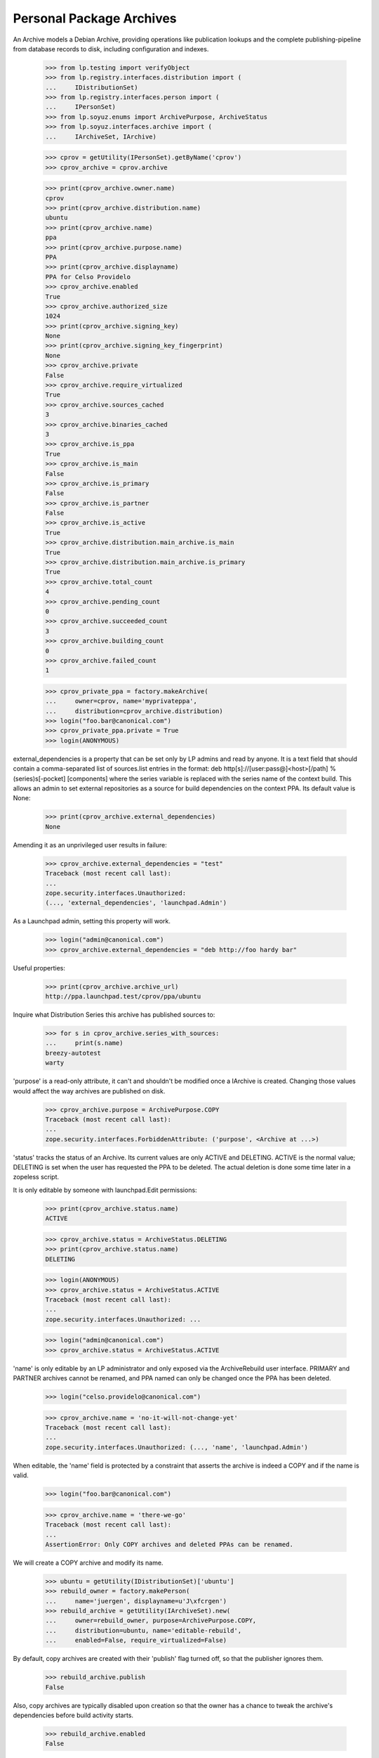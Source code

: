 Personal Package Archives
=========================

An Archive models a Debian Archive, providing operations like
publication lookups and the complete publishing-pipeline from database
records to disk, including configuration and indexes.

    >>> from lp.testing import verifyObject
    >>> from lp.registry.interfaces.distribution import (
    ...     IDistributionSet)
    >>> from lp.registry.interfaces.person import (
    ...     IPersonSet)
    >>> from lp.soyuz.enums import ArchivePurpose, ArchiveStatus
    >>> from lp.soyuz.interfaces.archive import (
    ...     IArchiveSet, IArchive)

    >>> cprov = getUtility(IPersonSet).getByName('cprov')
    >>> cprov_archive = cprov.archive

    >>> print(cprov_archive.owner.name)
    cprov
    >>> print(cprov_archive.distribution.name)
    ubuntu
    >>> print(cprov_archive.name)
    ppa
    >>> print(cprov_archive.purpose.name)
    PPA
    >>> print(cprov_archive.displayname)
    PPA for Celso Providelo
    >>> cprov_archive.enabled
    True
    >>> cprov_archive.authorized_size
    1024
    >>> print(cprov_archive.signing_key)
    None
    >>> print(cprov_archive.signing_key_fingerprint)
    None
    >>> cprov_archive.private
    False
    >>> cprov_archive.require_virtualized
    True
    >>> cprov_archive.sources_cached
    3
    >>> cprov_archive.binaries_cached
    3
    >>> cprov_archive.is_ppa
    True
    >>> cprov_archive.is_main
    False
    >>> cprov_archive.is_primary
    False
    >>> cprov_archive.is_partner
    False
    >>> cprov_archive.is_active
    True
    >>> cprov_archive.distribution.main_archive.is_main
    True
    >>> cprov_archive.distribution.main_archive.is_primary
    True
    >>> cprov_archive.total_count
    4
    >>> cprov_archive.pending_count
    0
    >>> cprov_archive.succeeded_count
    3
    >>> cprov_archive.building_count
    0
    >>> cprov_archive.failed_count
    1

    >>> cprov_private_ppa = factory.makeArchive(
    ...     owner=cprov, name='myprivateppa',
    ...     distribution=cprov_archive.distribution)
    >>> login("foo.bar@canonical.com")
    >>> cprov_private_ppa.private = True
    >>> login(ANONYMOUS)

external_dependencies is a property that can be set only by LP admins and
read by anyone.  It is a text field that should contain a comma-separated
list of sources.list entries in the format:
deb http[s]://[user:pass@]<host>[/path] %(series)s[-pocket] [components]
where the series variable is replaced with the series name of the context
build.  This allows an admin to set external repositories as a source for
build dependencies on the context PPA.  Its default value is None:

    >>> print(cprov_archive.external_dependencies)
    None

Amending it as an unprivileged user results in failure:

    >>> cprov_archive.external_dependencies = "test"
    Traceback (most recent call last):
    ...
    zope.security.interfaces.Unauthorized:
    (..., 'external_dependencies', 'launchpad.Admin')

As a Launchpad admin, setting this property will work.

    >>> login("admin@canonical.com")
    >>> cprov_archive.external_dependencies = "deb http://foo hardy bar"

Useful properties:

    >>> print(cprov_archive.archive_url)
    http://ppa.launchpad.test/cprov/ppa/ubuntu

Inquire what Distribution Series this archive has published sources to:

    >>> for s in cprov_archive.series_with_sources:
    ...     print(s.name)
    breezy-autotest
    warty

'purpose' is a read-only attribute, it can't and shouldn't be modified
once a IArchive is created. Changing those values would affect the way
archives are published on disk.

    >>> cprov_archive.purpose = ArchivePurpose.COPY
    Traceback (most recent call last):
    ...
    zope.security.interfaces.ForbiddenAttribute: ('purpose', <Archive at ...>)

'status' tracks the status of an Archive.  Its current values are only
ACTIVE and DELETING.  ACTIVE is the normal value; DELETING is set when
the user has requested the PPA to be deleted.  The actual deletion is done
some time later in a zopeless script.

It is only editable by someone with launchpad.Edit permissions:

    >>> print(cprov_archive.status.name)
    ACTIVE

    >>> cprov_archive.status = ArchiveStatus.DELETING
    >>> print(cprov_archive.status.name)
    DELETING

    >>> login(ANONYMOUS)
    >>> cprov_archive.status = ArchiveStatus.ACTIVE
    Traceback (most recent call last):
    ...
    zope.security.interfaces.Unauthorized: ...

    >>> login("admin@canonical.com")
    >>> cprov_archive.status = ArchiveStatus.ACTIVE


'name' is only editable by an LP administrator and only exposed via the
ArchiveRebuild user interface. PRIMARY and PARTNER archives cannot be
renamed, and PPA named can only be changed once the PPA has been
deleted.

    >>> login("celso.providelo@canonical.com")

    >>> cprov_archive.name = 'no-it-will-not-change-yet'
    Traceback (most recent call last):
    ...
    zope.security.interfaces.Unauthorized: (..., 'name', 'launchpad.Admin')

When editable, the 'name' field is protected by a constraint that
asserts the archive is indeed a COPY and if the name is valid.

    >>> login("foo.bar@canonical.com")

    >>> cprov_archive.name = 'there-we-go'
    Traceback (most recent call last):
    ...
    AssertionError: Only COPY archives and deleted PPAs can be renamed.

We will create a COPY archive and modify its name.

    >>> ubuntu = getUtility(IDistributionSet)['ubuntu']
    >>> rebuild_owner = factory.makePerson(
    ...     name='juergen', displayname=u'J\xfcrgen')
    >>> rebuild_archive = getUtility(IArchiveSet).new(
    ...     owner=rebuild_owner, purpose=ArchivePurpose.COPY,
    ...     distribution=ubuntu, name='editable-rebuild',
    ...     enabled=False, require_virtualized=False)

By default, copy archives are created with their 'publish' flag
turned off, so that the publisher ignores them.

    >>> rebuild_archive.publish
    False

Also, copy archives are typically disabled upon creation so that the owner
has a chance to tweak the archive's dependencies before build activity
starts.

    >>> rebuild_archive.enabled
    False

And, builds for copy archives are to be carried out on non-virtual builders.

    >>> rebuild_archive.require_virtualized
    False

Only 'valid' (traversable) names can be set.

    >>> rebuild_archive.name = 'ThereWeGo'
    Traceback (most recent call last):
    ...
    AssertionError: Invalid name given to unproxied object.

Valid names work as expected.

    >>> rebuild_archive.name = 'there-we-go'
    >>> print(rebuild_archive.name)
    there-we-go

Please note that copy archive displayname doesn't follow the name change.

    >>> print(backslashreplace(rebuild_archive.displayname))
    Copy archive editable-rebuild for J\xfcrgen

The "is_copy" property allows us to ask an archive whether it's a copy
archive.

    >>> rebuild_archive.is_copy
    True

    >>> cprov_archive.is_copy
    False

Uploads to copy archives are not allowed.

    >>> print(rebuild_archive.checkArchivePermission(cprov))
    False


Published Source and Binary Lookup
----------------------------------

IArchive implements a published source & binary lookup methods,
returning I{Source, Binary}PackagePublishingHistory objects.

    >>> cprov_archive.getPublishedSources().count()
    3

    >>> cprov_archive.getPublishedOnDiskBinaries().count()
    3

    >>> cprov_archive.getAllPublishedBinaries().count()
    4

This lookup also supports various filters - see the api docs for more info.

Binary publication lookups
--------------------------

'getPublishedOnDiskBinaries' returns only unique publications, i.e., it
excludes architecture-independent duplications which is necessary for
having correct publication counters and archive size.

    >>> from lp.soyuz.enums import PackagePublishingStatus
    >>> from lp.soyuz.interfaces.publishing import (
    ...     active_publishing_status,
    ...     inactive_publishing_status,
    ...     )

    >>> warty = cprov_archive.distribution['warty']
    >>> hoary = cprov_archive.distribution['hoary']
    >>> breezy_autotest = cprov_archive.distribution['breezy-autotest']
    >>> from lp.registry.interfaces.pocket import PackagePublishingPocket

    >>> def check_bin_pubs(pubs):
    ...     """Print binary publication details."""
    ...     for pub in pubs:
    ...         title = pub.binarypackagerelease.title
    ...         arch_spec = pub.binarypackagerelease.architecturespecific
    ...         pub_arch = pub.distroarchseries.architecturetag
    ...         print("%s (%s) -> %s" % (title, arch_spec, pub_arch))

The PPA for cprov contains only 4 binary publications, however 'pmount' is
'architecture independent', which means that the same binary (DB) is
published for all available architectures, i386 & hppa:

    >>> all_cprov_bin_pubs = cprov_archive.getAllPublishedBinaries()

    >>> check_bin_pubs(all_cprov_bin_pubs)
    mozilla-firefox-1.0 (True) -> hppa
    mozilla-firefox-1.0 (True) -> i386
    pmount-0.1-1 (False) -> hppa
    pmount-0.1-1 (False) -> i386

'getPublishedOnDiskBinaries' automatically filters multiple publications of
'pmount' considering only the publication to the 'nominatedarchindep'
(defined for each distroseries).

    >>> unique_cprov_bin_pubs = cprov_archive.getPublishedOnDiskBinaries()

    >>> check_bin_pubs(unique_cprov_bin_pubs)
    mozilla-firefox-1.0 (True) -> i386
    pmount-0.1-1 (False) -> i386
    mozilla-firefox-1.0 (True) -> hppa

'name' filter supporting partial string matching and 'not-found':

    >>> cprov_archive.getPublishedOnDiskBinaries(name=u'pmou').count()
    1
    >>> cprov_archive.getAllPublishedBinaries(name=u'pmou').count()
    2
    >>> cprov_archive.getPublishedOnDiskBinaries(name=u'foo').count()
    0
    >>> cprov_archive.getAllPublishedBinaries(name=u'foo').count()
    0

Combining 'name' filter and 'exact_match' flag:

    >>> cprov_archive.getAllPublishedBinaries(
    ...     name=u'pmou', exact_match=True).count()
    0
    >>> cprov_archive.getAllPublishedBinaries(
    ...     name=u'pmount', exact_match=True).count()
    2
    >>> cprov_archive.getPublishedOnDiskBinaries(
    ...     name=u'pmou', exact_match=True).count()
    0
    >>> cprov_archive.getPublishedOnDiskBinaries(
    ...     name=u'pmount', exact_match=True).count()
    1

It's possible to associate 'name' and 'version' filters:

    >>> cprov_archive.getPublishedOnDiskBinaries(
    ...     name=u'moz', version='1.0').count()
    2

    >>> cprov_archive.getAllPublishedBinaries(
    ...     name=u'moz', version='1.0').count()
    2

    >>> cprov_archive.getPublishedOnDiskBinaries(
    ...     name=u'moz', version='666').count()
    0

    >>> cprov_archive.getAllPublishedBinaries(
    ...     name=u'moz', version='666').count()
    0

Both methods do not support passing the 'version' filter if the 'name'
filter is not passed too.

    >>> moz_version_lookup = cprov_archive.getAllPublishedBinaries(
    ...     version='1.0')
    Traceback (most recent call last):
    ...
    lp.soyuz.interfaces.archive.VersionRequiresName: The 'version' parameter
    can be used only together with the 'name' parameter.

    >>> moz_version_lookup = cprov_archive.getPublishedOnDiskBinaries(
    ...     version='1.0')
    Traceback (most recent call last):
    ...
    lp.soyuz.interfaces.archive.VersionRequiresName: The 'version' parameter
    can be used only together with the 'name' parameter.

Both methods support 'status' filter:

    >>> cprov_archive.getPublishedOnDiskBinaries(
    ...     status=PackagePublishingStatus.PUBLISHED).count()
    3

    >>> cprov_archive.getAllPublishedBinaries(
    ...     status=PackagePublishingStatus.PUBLISHED).count()
    4

    >>> cprov_archive.getPublishedOnDiskBinaries(
    ...     status=active_publishing_status).count()
    3

    >>> cprov_archive.getAllPublishedBinaries(
    ...     status=active_publishing_status).count()
    4

    >>> cprov_archive.getPublishedOnDiskBinaries(
    ...     status=inactive_publishing_status).count()
    0

    >>> cprov_archive.getAllPublishedBinaries(
    ...     status=inactive_publishing_status).count()
    0

Using 'distroarchseries' filter:

    >>> warty_i386 = warty['i386']
    >>> warty_hppa = warty['hppa']

    >>> cprov_archive.getAllPublishedBinaries(
    ...     distroarchseries=warty_i386).count()
    2
    >>> cprov_archive.getAllPublishedBinaries(
    ...     distroarchseries=warty_hppa).count()
    2

    >>> cprov_archive.getPublishedOnDiskBinaries(
    ...     distroarchseries=warty_i386).count()
    2
    >>> cprov_archive.getPublishedOnDiskBinaries(
    ...     distroarchseries=warty_hppa).count()
    1

    >>> cprov_archive.getAllPublishedBinaries(
    ...     distroarchseries=[warty_i386, warty_hppa]).count()
    4
    >>> cprov_archive.getPublishedOnDiskBinaries(
    ...     distroarchseries=[warty_i386, warty_hppa]).count()
    3

Using 'pocket' filter:

    >>> cprov_archive.getAllPublishedBinaries(
    ...     distroarchseries=warty_i386,
    ...     pocket=PackagePublishingPocket.RELEASE).count()
    2
    >>> cprov_archive.getPublishedOnDiskBinaries(
    ...     distroarchseries=warty_i386,
    ...     pocket=PackagePublishingPocket.RELEASE).count()
    2

    >>> cprov_archive.getAllPublishedBinaries(
    ...     distroarchseries=warty_i386,
    ...     pocket=PackagePublishingPocket.UPDATES).count()
    0
    >>> cprov_archive.getPublishedOnDiskBinaries(
    ...     distroarchseries=warty_i386,
    ...     pocket=PackagePublishingPocket.UPDATES).count()
    0

Associating 'name' and 'status' filters:

    >>> status_lookup = cprov_archive.getPublishedOnDiskBinaries(
    ...     name=u'pmount', status=active_publishing_status)
    >>> status_lookup.count()
    1

    >>> status_lookup = cprov_archive.getAllPublishedBinaries(
    ...     name=u'pmount', status=active_publishing_status)
    >>> status_lookup.count()
    2

    >>> status_lookup = cprov_archive.getPublishedOnDiskBinaries(
    ...     name=u'foo', status=active_publishing_status)
    >>> status_lookup.count()
    0

    >>> status_lookup = cprov_archive.getAllPublishedBinaries(
    ...     name=u'foo', status=active_publishing_status)
    >>> status_lookup.count()
    0

Associating 'name', 'version' and 'status' filters:

    >>> status_lookup = cprov_archive.getPublishedOnDiskBinaries(
    ...     name=u'pmount', version='0.1-1', status=active_publishing_status)
    >>> status_lookup.count()
    1

    >>> status_lookup = cprov_archive.getAllPublishedBinaries(
    ...     name=u'pmount', version='0.1-1', status=active_publishing_status)
    >>> status_lookup.count()
    2

    >>> status_lookup = cprov_archive.getPublishedOnDiskBinaries(
    ...     name=u'pmount', version='666', status=active_publishing_status)
    >>> status_lookup.count()
    0

    >>> status_lookup = cprov_archive.getAllPublishedBinaries(
    ...     name=u'pmount', version='666', status=active_publishing_status)
    >>> status_lookup.count()
    0

Associating 'name', 'version', 'status' and 'distroarchseries' filters
and 'exact_match' flag:

    >>> status_lookup = cprov_archive.getAllPublishedBinaries(
    ...     name=u'pmount', version='0.1-1', distroarchseries=warty_i386,
    ...     status=active_publishing_status, exact_match=True)
    >>> status_lookup.count()
    1

    >>> status_lookup = cprov_archive.getAllPublishedBinaries(
    ...     name=u'pmount', version='0.1-1',
    ...     distroarchseries=[warty_i386, warty_hppa],
    ...     status=active_publishing_status, exact_match=True)
    >>> status_lookup.count()
    2

Package Counters
----------------

IArchive provides properties to calculate the number and the size of
the packages (sources and binaries) currently published in the
archive. They are based in the publication lookup methods.

    >>> cprov_archive.number_of_sources
    3
    >>> cprov_archive.number_of_binaries
    3
    >>> cprov_archive.sources_size
    9923399
    >>> cprov_archive.binaries_size
    3

Additionally we have another property to sum up the sources and the
binaries size and a pre-defined increment related to the files created
in the archive (+1kbytes for each publication)

    >>> pool_size = (
    ...     cprov_archive.sources_size + cprov_archive.binaries_size)

    >>> number_of_publications = (
    ...     cprov_archive.number_of_sources +
    ...     cprov_archive.number_of_binaries)
    >>> indexes_size = number_of_publications * 1024

    >>> estimated_size = cprov_archive.estimated_size
    >>> estimated_size
    9929546

    >>> estimated_size == pool_size + indexes_size
    True

The 'estimated_size' property automatically excludes duplicated published
files as it happens in the archive filesystem (pool/):

    >>> def print_published_files(archive):
    ...     for pub_source in archive.getPublishedSources():
    ...         for src_file in pub_source.sourcepackagerelease.files:
    ...             print('%s: %s (%s, %d bytes)' % (
    ...                 src_file.sourcepackagerelease.title,
    ...                 src_file.libraryfile.filename,
    ...                 src_file.filetype.name,
    ...                 src_file.libraryfile.content.filesize))

First, let's print the currently published files in cprov's PPA:

    >>> print_published_files(cprov_archive)
    cdrkit - 1.0: foobar-1.0.dsc (DSC, 716 bytes)
    iceweasel - 1.0: firefox_0.9.2.orig.tar.gz (ORIG_TARBALL, 9922560 bytes)
    iceweasel - 1.0: iceweasel-1.0.dsc (DSC, 123 bytes)

Now we will emulate a duplicated reference to the same 'orig.tar.gz',
upstream tarball, as if it was part of two different SourcePackageRelease.

    >>> from lp.services.librarian.interfaces import (
    ...     ILibraryFileAliasSet,
    ...     )
    >>> huge_firefox_orig_file = getUtility(ILibraryFileAliasSet)[3]
    >>> cprov_cdrkit_src = cprov_archive.getPublishedSources(
    ...     name=u'cdrkit').first()
    >>> unused_src_file = cprov_cdrkit_src.sourcepackagerelease.addFile(
    ...     huge_firefox_orig_file)

As we see below, now we have two references to
'firefox_0.9.2.orig.tar.gz' file.

    >>> print_published_files(cprov_archive)
    cdrkit - 1.0: firefox_0.9.2.orig.tar.gz (ORIG_TARBALL, 9922560 bytes)
    cdrkit - 1.0: foobar-1.0.dsc (DSC, 716 bytes)
    iceweasel - 1.0: firefox_0.9.2.orig.tar.gz (ORIG_TARBALL, 9922560 bytes)
    iceweasel - 1.0: iceweasel-1.0.dsc (DSC, 123 bytes)

Similarly to what happen in the archive disk 'pool', where already
published files satisfy the new reference, the file size is not
computed again in the archive total size.

    >>> estimated_size == cprov_archive.estimated_size
    True

As mentioned before the package counters do not include non-PUBLISHED
packages, to verify this we will mark some package as SUPERSEDED and
see if the counter decreases.

Superseding a source package and verifying that the source counter
decreases.

    >>> cprov_archive.number_of_sources
    3
    >>> cdrkit = cprov_archive.getPublishedSources(name=u'cdrkit').first()
    >>> cdrkit.supersede()
    >>> from zope.security.proxy import removeSecurityProxy
    >>> from lp.services.database.constants import UTC_NOW
    >>> removeSecurityProxy(cdrkit).scheduleddeletiondate = UTC_NOW

    >>> cprov_archive.number_of_sources
    2

Superseding a binary package and verifying that the binary counter
decreases.

    >>> cprov_archive.number_of_binaries
    3
    >>> cprov_archive.getAllPublishedBinaries(
    ...     name=u'mozilla-firefox')[0].supersede()

    >>> cprov_archive.number_of_binaries
    2


Sources available for deletions
-------------------------------

'getSourcesForDeletion' is the base for '+delete-packages' page on PPA
context it allows us to lookup for `ISourcePackagePublishingHistory`
records which were not deleted yet.

Basically, it returns any PENDING or PUBLISHED source publication or
the ones in any state containing one or more binary publication in
PUBLISHED status, respecting the given name and status filters.

    >>> cprov_archive.getSourcesForDeletion().count()
    2

This method can optionally receive a source package name filter (SQL
LIKE) to restrict its result.

    >>> cprov_archive.getSourcesForDeletion(name=u'ice').count()
    1

If only the source publication is DELETED, leaving its binary behind,
it continues to be considered 'available for deletion'.

    >>> removal_candidate = cprov_archive.getPublishedSources(
    ...     name=u'ice').first()
    >>> removal_candidate.getPublishedBinaries().count()
    1

    >>> login("celso.providelo@canonical.com")
    >>> removal_candidate.requestDeletion(cprov, 'go away !')

    >>> cprov_archive.getSourcesForDeletion(name=u'ice').count()
    1

The status filter can be used to only return sources that can be
deleted matching a given status.

    >>> cprov_archive.getSourcesForDeletion(
    ...      name=u'ice', status=PackagePublishingStatus.DELETED).count()
    1

    >>> cprov_archive.getSourcesForDeletion(
    ...      name=u'ice', status=PackagePublishingStatus.PUBLISHED).count()
    0

The status filter can also be a sequence of status.

    >>> irrelevant_status = (
    ...     PackagePublishingStatus.SUPERSEDED,
    ...     PackagePublishingStatus.DELETED)

    >>> cprov_archive.getSourcesForDeletion(
    ...      name=u'ice', status=irrelevant_status).count()
    1

The series filter can be used to return only sources from a certain
series:

    >>> cprov_archive.getSourcesForDeletion(distroseries=warty).count()
    2
    >>> cprov_archive.getSourcesForDeletion(distroseries=hoary).count()
    0

The source publication is only excluded from 'deletion list' when it's
scheduled deletion date is set.

    >>> removeSecurityProxy(removal_candidate).scheduleddeletiondate = UTC_NOW
    >>> cprov_archive.getSourcesForDeletion(name=u'ice').count()
    0

Flush the database caches to invalidate old caches from the
corresponding publishing Postgres views.

    >>> transaction.commit()


Build Lookup
------------

It also implements a build lookup method, which supports, 'name',
'status' and 'pocket'.

This method can return build records for sources matching the given
'name' as in SQL LIKE:

    >>> cd_lookup = cprov_archive.getBuildRecords(name=u'cd')
    >>> cd_lookup.count()
    1
    >>> print(cd_lookup[0].source_package_release.name)
    cdrkit

    >>> ice_lookup = cprov_archive.getBuildRecords(name=u'ice')
    >>> ice_lookup.count()
    1
    >>> print(ice_lookup[0].source_package_release.name)
    iceweasel

    >>> cprov_archive.getBuildRecords(name=u'foo').count()
    0

Or return build records in a specific status:

    >>> from lp.buildmaster.enums import BuildStatus
    >>> cprov_archive.getBuildRecords(
    ...     build_state=BuildStatus.FULLYBUILT).count()
    3

    >>> cprov_archive.getBuildRecords(
    ...     build_state=BuildStatus.FAILEDTOBUILD).count()
    1

    >>> cprov_archive.getBuildRecords(
    ...     build_state=BuildStatus.NEEDSBUILD).count()
    0

And finally build records target to a given pocket:

    >>> cprov_archive.getBuildRecords(
    ...     pocket=PackagePublishingPocket.RELEASE).count()
    4

    >>> cprov_archive.getBuildRecords(
    ...     pocket=PackagePublishingPocket.UPDATES).count()
    0

All the attributes can be combined in order to refine the result:

    >>> cprov_archive.getBuildRecords(
    ...     name=u'ice',
    ...     build_state=BuildStatus.FULLYBUILT,
    ...     pocket=PackagePublishingPocket.RELEASE).count()
    1


Archive dependencies
--------------------

An Archive can depend on one or more other archives, such
relationships affects mainly its builds, which will be querying build
dependencies also in dependent archives, and its client system which
will have to enable apt to look for package dependencies in the
dependent archive as well.

Currently only one level of dependency is supported, i.e., PPA X
depends on PPA Y, if PPA W wants to use packages of PPA X it will have
to depend also on PPA Y, otherwise it won't be able to install all the
required dependencies when building.

    >>> def print_dependencies(archive):
    ...     dependencies = archive.dependencies
    ...     if dependencies.is_empty():
    ...         print("No dependencies recorded.")
    ...         return
    ...     for dep in dependencies:
    ...         print(dep.dependency.displayname)

Celso's PPA has no dependencies stored in the sampledata.

    >>> print_dependencies(cprov.archive)
    No dependencies recorded.

We will make Celso's PPA to depend on Mark's PPA, specifically on its
RELEASE pocket and 'main' component.

    >>> mark = getUtility(IPersonSet).getByName('mark')

    >>> from lp.soyuz.interfaces.component import IComponentSet
    >>> main_component = getUtility(IComponentSet)['main']

    >>> release_pocket = PackagePublishingPocket.RELEASE

    >>> archive_dependency = cprov.archive.addArchiveDependency(
    ...     mark.archive, release_pocket, main_component)

The `IArchiveDependency` object simply maps the desired relationship.

    >>> print(archive_dependency.archive.displayname)
    PPA for Celso Providelo

    >>> print(archive_dependency.dependency.displayname)
    PPA for Mark Shuttleworth

The `IArchiveDependency` object itself implement a 'title'
property. For PPA dependencies the title defaults to the PPA displayname.

    >>> print(archive_dependency.title)
    PPA for Mark Shuttleworth

The archive dependency is immediately recorded on Celso's PPA.

    >>> print_dependencies(cprov.archive)
    PPA for Mark Shuttleworth

'getArchiveDependency' returns the corresponding `IArchiveDependency`
for a given 'dependency', otherwise it returns None.

    >>> print(cprov.archive.getArchiveDependency(
    ...     mark.archive).dependency.displayname)
    PPA for Mark Shuttleworth

    >>> no_priv = getUtility(IPersonSet).getByName('no-priv')
    >>> print(cprov.archive.getArchiveDependency(no_priv.archive))
    None

As mentioned above, the archive dependency engine doesn't follow
cross dependencies. When a PPA depends only on Celso's PPA it might
result in issues while building package if a required package
dependency is published in Mark's PPA.

    >>> print_dependencies(no_priv.archive)
    No dependencies recorded.

    >>> ignored = login_person(no_priv)
    >>> archive_dependency = no_priv.archive.addArchiveDependency(
    ...     cprov.archive, release_pocket, main_component)

    >>> print_dependencies(no_priv.archive)
    PPA for Celso Providelo

`IArchive.addArchiveDependency` raises an error if the given
'dependency' violates the system overall constraints.

'dependency' is already recorded (duplicated).

    >>> no_priv.archive.addArchiveDependency(
    ...     cprov.archive, release_pocket, main_component)
    Traceback (most recent call last):
    ...
    lp.soyuz.interfaces.archive.ArchiveDependencyError: This dependency is
    already registered.

'dependency' and target archive are the same.

    >>> no_priv.archive.addArchiveDependency(
    ...     no_priv.archive, release_pocket, main_component)
    Traceback (most recent call last):
    ...
    lp.soyuz.interfaces.archive.ArchiveDependencyError: An archive should not
    depend on itself.

A 'dependency' can be added for any type of archive, PPA, PRIMARY, PARTNER or
COPY.

    >>> ubuntu = no_priv.archive.distribution
    >>> primary_dependency = no_priv.archive.addArchiveDependency(
    ...     ubuntu.main_archive, PackagePublishingPocket.UPDATES,
    ...     getUtility(IComponentSet)['universe'])

Other dependencies than PPAs have an extended 'title', which includes
the target 'pocket' and a human-readable reference to the components
involved.

    >>> print(primary_dependency.title)
    Primary Archive for Ubuntu Linux - UPDATES (main, universe)

They also expose the name of the component directly, for use in the API.

    >>> print(primary_dependency.component_name)
    universe

See further implications of archive dependencies in
doc/archive-dependencies.rst.

Only one dependency per archive can be added.

    >>> no_priv.archive.addArchiveDependency(
    ...     ubuntu.main_archive, PackagePublishingPocket.RELEASE,
    ...     getUtility(IComponentSet)['main'])
    Traceback (most recent call last):
    ...
    lp.soyuz.interfaces.archive.ArchiveDependencyError: This dependency is
    already registered.

Thus archive dependency removal can be performed simply by passing the
dependency target.

    >>> no_priv.archive.removeArchiveDependency(ubuntu.main_archive)

Non-PPA dependencies can have empty 'component', which has a slightly
more concise title.

    >>> primary_component_dep = no_priv.archive.addArchiveDependency(
    ...     ubuntu.main_archive, PackagePublishingPocket.SECURITY)

    >>> print(primary_component_dep.title)
    Primary Archive for Ubuntu Linux - SECURITY

In this case the component name is None.

    >>> print(primary_component_dep.component_name)
    None

However only PRIMARY archive dependencies support pockets other than
RELEASE or other components than 'main'.

    >>> no_priv.archive.addArchiveDependency(
    ...     mark.archive, PackagePublishingPocket.UPDATES,
    ...     main_component)
    Traceback (most recent call last):
    ...
    lp.soyuz.interfaces.archive.ArchiveDependencyError: Non-primary archives
    only support the RELEASE pocket.

    >>> no_priv.archive.addArchiveDependency(
    ...     mark.archive, release_pocket,
    ...     getUtility(IComponentSet)['universe'])
    Traceback (most recent call last):
    ...
    lp.soyuz.interfaces.archive.ArchiveDependencyError: Non-primary archives
    only support the 'main' component.

'removeArchiveDependency' allow us to purge a recorded
`ArchiveDependency` corresponding to the given 'dependency', 'pocket'
and 'component'.

    >>> print_dependencies(no_priv.archive)
    PPA for Celso Providelo
    Primary Archive for Ubuntu Linux

    >>> no_priv.archive.removeArchiveDependency(cprov.archive)
    >>> no_priv.archive.removeArchiveDependency(ubuntu.main_archive)

    >>> print_dependencies(no_priv.archive)
    No dependencies recorded.

Attempts to remove a non-existent dependency results in a AssertionError.

    >>> no_priv.archive.removeArchiveDependency( mark.archive)
    Traceback (most recent call last):
    ...
    AssertionError: This dependency does not exist.

Creating a package copy request from an IArchive
------------------------------------------------

The IArchive interface includes a convenience method for creating a
package copy request:

    >>> from lp.testing.factory import (
    ...     remove_security_proxy_and_shout_at_engineer)
    >>> requestor = factory.makePerson(name='me-copy')
    >>> copy_target = factory.makeCopyArchiveLocation(
    ...     distribution=ubuntu, name='my-copy-archive', owner=requestor)
    >>> naked_copy_target = remove_security_proxy_and_shout_at_engineer(
    ...     copy_target)
    >>> pcr = ubuntu.main_archive.requestPackageCopy(
    ...     naked_copy_target, requestor)
    >>> print(pcr)
    Package copy request
    source = primary/hoary/-/RELEASE
    target = my-copy-archive/hoary/-/RELEASE
    copy binaries: False
    requester: me-copy
    status: NEW
    ...

The requestPackageCopy method can also take an optional suite name:

    >>> package_copy_request = ubuntu.main_archive.requestPackageCopy(
    ...     naked_copy_target, requestor, suite="hoary-updates");
    >>> print(package_copy_request)
    Package copy request
    source = primary/hoary/-/UPDATES
    target = my-copy-archive/hoary/-/RELEASE
    copy binaries: False
    requester: me-copy
    status: NEW
    ...

IArchiveSet Utility
-------------------

This utility provides useful methods to deal with IArchive in other
parts of the system.

    >>> archive_set = getUtility(IArchiveSet)

A new Archive can be created by passing a name and an owner

    >>> name16 = getUtility(IPersonSet).getByName('name16')
    >>> sandbox_archive = archive_set.new(
    ...    purpose=ArchivePurpose.PPA, owner=name16)

    >>> verifyObject(IArchive, sandbox_archive)
    True

    >>> sandbox_archive.owner == name16
    True

PPAs are created with the name attribute set to 'ppa' by default.

    >>> print(sandbox_archive.name)
    ppa

We can take the opportunity to check if the default 'authorized_size'
corresponds to what we state in our policy, 2048 MiB:

    >>> name16.archive.authorized_size
    2048

An archive is also associated with a distribution.  This can be found on
the distribution property.  The default distribution is "ubuntu":

    >>> print(sandbox_archive.distribution.name)
    ubuntu

An Archive can be retrieved via IPerson.archive property:

    >>> name16.archive == sandbox_archive
    True

IArchiveSet.getByDistroPurpose retrieves an IArchive given a distribution
and an ArchivePurpose:

    >>> ubuntutest = getUtility(IDistributionSet)['ubuntutest']
    >>> partner_archive = getUtility(IArchiveSet).getByDistroPurpose(
    ...     ubuntutest, ArchivePurpose.PARTNER)
    >>> print(partner_archive.name)
    partner
    >>> print(partner_archive.is_partner)
    True
    >>> print(partner_archive.is_primary)
    False
    >>> print(partner_archive.is_main)
    True

It explicitly fails when purpose is PPA, since such lookup should be
restricted by archive owner.

    >>> getUtility(IArchiveSet).getByDistroPurpose(
    ...     ubuntu, ArchivePurpose.PPA)
    Traceback (most recent call last):
    ...
    AssertionError: This method should not be used to lookup PPAs. Use
    'getPPAByDistributionAndOwnerName' instead.

As mentioned in the error message, getPPAByDistributionAndOwnerName()
should be used instead. See below.

Similarly, IArchiveSet.getByDistroAndName() retrieves an IArchive given a
distribution and the archive name.  Returned archives are always distribution
archives; that is PPAs are not considered.

XXX Julian 2008-09-24 We need to add a getByOwnerAndName() to fetch PPAs
at some point, but it's not needed right now.

    >>> partner_archive = getUtility(IArchiveSet).getByDistroAndName(
    ...     ubuntutest, 'partner')
    >>> print(partner_archive.displayname)
    Partner Archive for Ubuntu Test

Passing an invalid name will cause an empty result set.

    >>> bogus = getUtility(IArchiveSet).getByDistroAndName(
    ...     ubuntutest, 'bogus')
    >>> print(bogus)
    None

IArchive.archive_url will return a URL for the archive that the builder can
use to retrieve files from it.  Internal paths and urls supplied via the
PunlisherConfig require us to log in as an admin:

    >>> login('admin@canonical.com')
    >>> print(partner_archive.archive_url)
    http://archive.launchpad.test/ubuntutest-partner

    >>> print(sandbox_archive.archive_url)
    http://ppa.launchpad.test/name16/ppa/ubuntu

    >>> print(getUtility(IArchiveSet).getByDistroPurpose(
    ...     ubuntutest, ArchivePurpose.PRIMARY).archive_url)
    http://archive.launchpad.test/ubuntutest

COPY archives use a URL format of <distro-name>-<archive-name>:

    >>> print(naked_copy_target.archive.is_copy)
    True
    >>> print(naked_copy_target.archive.archive_url)
    http://rebuild-test.internal/ubuntu-my-copy-archive/ubuntu

If the archive is private, the url may be different as private PPAs
are published to a secure location.

    >>> login("celso.providelo@canonical.com")
    >>> print(cprov_archive.archive_url)
    http://ppa.launchpad.test/cprov/ppa/ubuntu

    >>> print(cprov_private_ppa.archive_url)
    http://private-ppa.launchpad.test/cprov/myprivateppa/ubuntu

IArchive.allowUpdatesToReleasePocket returns whether the archive is allowed
to publish to the RELEASE pocket no matter what state the distroseries is in.

    >>> partner_archive.allowUpdatesToReleasePocket()
    True

    >>> cprov_archive.allowUpdatesToReleasePocket()
    True

    >>> getUtility(IArchiveSet).getByDistroPurpose(
    ...     ubuntutest, ArchivePurpose.PRIMARY).allowUpdatesToReleasePocket()
    False

getPPAByDistributionAndOwnerName method allow PPA lookups based on a
distribution, person name and the PPA name. This method is used in
`PackageLocation` to provide a homogeneous way to refer to a Location
(archive, distribution, distroseries, pocket).

    >>> cprov_archive == archive_set.getPPAByDistributionAndOwnerName(
    ...     ubuntu, 'cprov', 'ppa')
    True

    >>> mark = getUtility(IPersonSet).getByName('mark')
    >>> mark.archive == archive_set.getPPAByDistributionAndOwnerName(
    ...     ubuntu, 'mark', 'ppa')
    True

Iteration over the own utility is performed against all archives,
including PPA, PRIMARY, PARTNER and COPY:

    >>> from lp.testing import celebrity_logged_in
    >>> with celebrity_logged_in('admin'):
    ...     archive_purposes = [
    ...         archive.purpose.name for archive in archive_set]
    >>> len(archive_purposes)
    17

    >>> print(sorted(set(archive_purposes)))
    ['COPY', 'PARTNER', 'PPA', 'PRIMARY']

'getPPAsForUser' returns all the PPAs a given user participates in. It
uses `TeamParticipation` relationships to calculate all the PPAs the
user is allowed to upload or copy packages to.

Celso only participates in his own PPAs.

    >>> for ppa in archive_set.getPPAsForUser(cprov):
    ...     print(ppa.displayname)
    PPA for Celso Providelo
    PPA named myprivateppa for Celso Providelo

However 'cprov' is also a member of 'launchpad-buildd-admins' team,
which doesn't have a PPA yet.

    >>> lp_buildd_team = getUtility(IPersonSet).getByName(
    ...     'launchpad-buildd-admins')

    >>> cprov.inTeam(lp_buildd_team)
    True

    >>> lp_buildd_team.archive is None
    True

When the 'launchpad-buildd-admins' PPA gets created, 'getPPAsForUser'
immediately recognises 'cprov' rights on it.

    >>> buildd_archive = archive_set.new(
    ...     owner=lp_buildd_team, purpose=ArchivePurpose.PPA,
    ...     distribution=ubuntu, description='Yo !')

    >>> for ppa in archive_set.getPPAsForUser(cprov):
    ...     print(ppa.displayname)
    PPA for Celso Providelo
    PPA for Launchpad Buildd Admins
    PPA named myprivateppa for Celso Providelo

The same happens for specific upload rights granted on 3rd-party
PPAs. When 'No Privileges' gets upload rights to Celso's PPA,
it gets listed by `getPPAsForUser`.

    >>> for ppa in archive_set.getPPAsForUser(no_priv):
    ...     print(ppa.displayname)
    PPA for No Privileges Person

    >>> cprov_archive.newComponentUploader(no_priv, "main")
    <lp.soyuz.model.archivepermission.ArchivePermission ...>

    >>> for ppa in archive_set.getPPAsForUser(no_priv):
    ...     print(ppa.displayname)
    PPA for Celso Providelo
    PPA for No Privileges Person

This also works via indirect team memberships.  Let's make a dummy team
and user and give the team access to cprov's PPA:

    >>> uploader_team = factory.makeTeam(owner=cprov, name='uploader-team')
    >>> indirect_uploader = factory.makePerson(name='indirect-uploader')
    >>> cprov_archive.newComponentUploader(uploader_team, "main")
    <lp.soyuz.model.archivepermission.ArchivePermission ...>

'indirect_uploader' currently can't upload to cprov's PPA:

    >>> for ppa in archive_set.getPPAsForUser(indirect_uploader):
    ...     print(ppa.displayname)

But if we make them part of the uploader_team they'll gain access:

    >>> ignored = uploader_team.addMember(
    ...     indirect_uploader, indirect_uploader)
    >>> for ppa in archive_set.getPPAsForUser(indirect_uploader):
    ...     print(ppa.displayname)
    PPA for Celso Providelo

When there is no active PPA for the team a user participates the
method returns an empty SelectResults.

    >>> jblack = getUtility(IPersonSet).getByName('jblack')

    >>> jblack_ppas = archive_set.getPPAsForUser(jblack)

    >>> jblack_ppas.count()
    0

'getPPADistributionsForUser' returns the distinct distributions for all the
PPAs that a given user participates in.

    >>> for distribution in archive_set.getPPADistributionsForUser(cprov):
    ...     print(distribution.display_name)
    Ubuntu
    >>> for distribution in archive_set.getPPADistributionsForUser(no_priv):
    ...     print(distribution.display_name)
    Ubuntu
    >>> for distribution in archive_set.getPPADistributionsForUser(
    ...         indirect_uploader):
    ...     print(distribution.display_name)
    Ubuntu
    >>> for distribution in archive_set.getPPADistributionsForUser(jblack):
    ...     print(distribution.display_name)

The method getPrivatePPAs() will return a result set of all PPAs that are
private.

    >>> p3as = archive_set.getPrivatePPAs()
    >>> for p3a in p3as:
    ...     print(p3a.displayname)
    PPA named myprivateppa for Celso Providelo

'getLatestPPASourcePublicationsForDistribution' returns up to 5
lastest source publications available for a given distribution ordered
by descending 'datecreated'.

    >>> latest_uploads = (
    ...     archive_set.getLatestPPASourcePublicationsForDistribution(ubuntu))
    >>> latest_uploads.count()
    4

It doesn't filter by status, so pending (copied), deleted and
superseded publications continue to be presented.

    >>> def print_latest_uploads():
    ...     latest_uploads = (
    ...         archive_set.getLatestPPASourcePublicationsForDistribution(
    ...         ubuntu))
    ...     for pub in latest_uploads:
    ...         print(
    ...             pub.displayname, pub.status.name, pub.archive.owner.name)

    >>> print_latest_uploads()
    cdrkit 1.0 in breezy-autotest SUPERSEDED cprov
    iceweasel 1.0 in breezy-autotest PUBLISHED mark
    pmount 0.1-1 in warty PUBLISHED cprov
    iceweasel 1.0 in warty DELETED cprov

When we copy a source from Celso's PPA to Mark's PPA, it will be
presented as a new record in the results.

    >>> cprov_iceweasel = latest_uploads[1]
    >>> copy = cprov_iceweasel.copyTo(
    ...      ubuntu['hoary'], PackagePublishingPocket.RELEASE, mark.archive)

    >>> print_latest_uploads()
    iceweasel 1.0 in hoary PENDING mark
    cdrkit 1.0 in breezy-autotest SUPERSEDED cprov
    iceweasel 1.0 in breezy-autotest PUBLISHED mark
    pmount 0.1-1 in warty PUBLISHED cprov
    iceweasel 1.0 in warty DELETED cprov

When we do another copy the result will be limited, so the previous
last publication (Celso's deleted iceweasel) will be excluded.

    >>> cprov_cdrkit = latest_uploads[1]
    >>> copy = cprov_cdrkit.copyTo(
    ...      ubuntu['hoary'], PackagePublishingPocket.RELEASE, mark.archive)

    >>> print_latest_uploads()
    cdrkit 1.0 in hoary PENDING mark
    iceweasel 1.0 in hoary PENDING mark
    cdrkit 1.0 in breezy-autotest SUPERSEDED cprov
    iceweasel 1.0 in breezy-autotest PUBLISHED mark
    pmount 0.1-1 in warty PUBLISHED cprov

Private source publications are excluded from this list, the fact that
they exist should never leak. If we copy the package to Celso's private
PPA the list is not updated.  The same happens for uploaded sources, since
they are essentially another source publication in this context.

    >>> from lp.testing import person_logged_in
    >>> with person_logged_in(cprov):
    ...     copy = cprov_cdrkit.copyTo(
    ...         ubuntu['hoary'], PackagePublishingPocket.RELEASE,
    ...         cprov_private_ppa)

    >>> print_latest_uploads()
    cdrkit 1.0 in hoary PENDING mark
    iceweasel 1.0 in hoary PENDING mark
    cdrkit 1.0 in breezy-autotest SUPERSEDED cprov
    iceweasel 1.0 in breezy-autotest PUBLISHED mark
    pmount 0.1-1 in warty PUBLISHED cprov

Publications in disabled archives are also excluded, since normal users
can't see them.

    >>> login("admin@canonical.com")
    >>> cprov_cdrkit.archive.disable()
    >>> print_latest_uploads()
    cdrkit 1.0 in hoary PENDING mark
    iceweasel 1.0 in hoary PENDING mark
    iceweasel 1.0 in breezy-autotest PUBLISHED mark
    >>> cprov_cdrkit.archive.enable()

'getMostActivePPAsForDistribution' returns a list of dictionaries
containing up to 5 PPAs with the highest number of publications in the
last 7 days. Each dictionary contains the following keys:

 * 'archive': The `IArchive` object;
 * 'uploads': the number of sources uploaded in the last 7 days.

The list is ordered by descending number of uploads and then database
record ID.

    >>> most_active_ppas = (
    ...     archive_set.getMostActivePPAsForDistribution(ubuntu))
    >>> len(most_active_ppas)
    1

As expected only Mark's PPA had activity, all the sampledata records
are old.

    >>> def print_most_active_ppas():
    ...     most_active_ppas = (
    ...         archive_set.getMostActivePPAsForDistribution(ubuntu))
    ...     for most_active in most_active_ppas:
    ...         print(most_active[
    ...             'archive'].displayname, most_active['uploads'])

    >>> print_most_active_ppas()
    PPA for Mark Shuttleworth 2

We will create a new PPA and some activity.

    >>> name12 = getUtility(IPersonSet).getByName('name12')
    >>> name12_archive = archive_set.new(
    ...     owner=name12, distribution=None, purpose=ArchivePurpose.PPA)

    >>> a_pub = cprov_archive.getPublishedSources().first()
    >>> def create_activity(where, how_many):
    ...     for i in range(how_many):
    ...         a_pub.copyTo(
    ...             ubuntu['hoary'], PackagePublishingPocket.RELEASE, where)

    >>> create_activity(cprov_private_ppa, 20)
    >>> create_activity(sandbox_archive, 10)
    >>> create_activity(name12.archive, 4)
    >>> create_activity(no_priv.archive, 4)
    >>> create_activity(lp_buildd_team.archive, 8)
    >>> import transaction
    >>> transaction.commit()

Celso's private PPA is not listed despite having the highest number of
uploads.

    >>> print_most_active_ppas()
    PPA for Foo Bar 10
    PPA for Launchpad Buildd Admins 8
    PPA for No Privileges Person 4
    PPA for Sample Person 4
    PPA for Mark Shuttleworth 2

If we give lots of activity to Celso's public PPA the previous
last item (Mark's PPA) will now be excluded as the results are
limited to 5 items.

    >>> create_activity(cprov_archive, 20)
    >>> transaction.commit()
    >>> print_most_active_ppas()
    PPA for Celso Providelo 20
    PPA for Foo Bar 10
    PPA for Launchpad Buildd Admins 8
    PPA for No Privileges Person 4
    PPA for Sample Person 4


A general way to get specific archives for a distribution
---------------------------------------------------------

IArchiveSet also includes the helper method `getArchivesForDistribution`
which can be used to get archives of a specific purpose(s) for a distribution
(note: the sample data currently contains one copy archive for ubuntu, and
one has been created above):

First create a function to print the names of a set of archives and
its relevant attributes.

    >>> def print_archive_names(archives):
    ...     print('Name Owner Private Enabled')
    ...     for a in archives:
    ...         print(a.name, a.owner.name, a.private, a.enabled)

Anonymous lookups return only public and enabled archives for the
given purpose:

    >>> archive_set = getUtility(IArchiveSet)
    >>> ubuntu_copy_archives = archive_set.getArchivesForDistribution(
    ...     ubuntu, purposes=ArchivePurpose.COPY)
    >>> print_archive_names(ubuntu_copy_archives)
    Name             Owner         Private  Enabled
    my-copy-archive  me-copy       False    True

The method `getArchivesForDistribution` can also be used with multiple
purposes. First we'll check how many partner archives are in the DB:

    >>> partner_archives = archive_set.getArchivesForDistribution(
    ...     ubuntu, purposes=ArchivePurpose.PARTNER)
    >>> print_archive_names(partner_archives)
    Name             Owner         Private  Enabled
    partner          ubuntu-team   False    True

And then use `getArchivesForDistribution` to get all copy and partner
archives:

    >>> copy_n_partner_archives = archive_set.getArchivesForDistribution(
    ...     ubuntu, purposes=[ArchivePurpose.COPY, ArchivePurpose.PARTNER])
    >>> print_archive_names(copy_n_partner_archives)
    Name             Owner         Private  Enabled
    my-copy-archive  me-copy       False    True
    partner          ubuntu-team   False    True

First we create four copy archives for ubuntu:

    >>> copy_owner1 = factory.makePerson(name="copy-owner1")
    >>> copy_owner2 = factory.makePerson(name="copy-owner2")
    >>> ultimate_copy = factory.makeCopyArchiveLocation(
    ...     distribution=ubuntu, name="ultimate-copy", owner=copy_owner1)
    >>> fine_copy = factory.makeCopyArchiveLocation(
    ...     distribution=ubuntu, name="fine-copy", owner=copy_owner2)
    >>> true_copy = factory.makeCopyArchiveLocation(
    ...     distribution=ubuntu, name="true-copy", owner=copy_owner2,
    ...     enabled=False)

One of the new copy archives will be owned by a team:

    >>> from lp.registry.interfaces.person import (
    ...     TeamMembershipPolicy)
    >>> team = getUtility(IPersonSet).newTeam(mark, 't1', 't1',
    ...     membership_policy=TeamMembershipPolicy.MODERATED)
    >>> copy = factory.makeCopyArchiveLocation(distribution=ubuntu,
    ...                                        name="team-archive",
    ...                                        owner=team)

Now the `getArchivesForDistribution` finds the relevant COPY archives:

    >>> ubuntu_copy_archives = archive_set.getArchivesForDistribution(
    ...     ubuntu, purposes=[ArchivePurpose.COPY])
    >>> print_archive_names(ubuntu_copy_archives)
    Name             Owner         Private  Enabled
    fine-copy        copy-owner2   False    True
    my-copy-archive  me-copy       False    True
    team-archive     t1            False    True
    ultimate-copy    copy-owner1   False    True

The `getArchivesForDistribution` method can also be used to get an
archive using an archive name:

    >>> primary_archives = archive_set.getArchivesForDistribution(
    ...     ubuntu, name='primary')
    >>> print_archive_names(primary_archives)
    Name             Owner         Private  Enabled
    primary          ubuntu-team   False    True

After making two of the archives private, the getArchivesForDistribution()
method will by default only return public archives:

    >>> login("foo.bar@canonical.com")
    >>> my_copy_archive = archive_set.getArchivesForDistribution(
    ...     ubuntu, name='my-copy-archive')[0]
    >>> my_copy_archive.private = True
    >>> team_archive = archive_set.getArchivesForDistribution(
    ...     ubuntu, name='team-archive')[0]
    >>> team_archive.private = True

    >>> ubuntu_copy_archives = archive_set.getArchivesForDistribution(
    ...     ubuntu, purposes=[ArchivePurpose.COPY])
    >>> print_archive_names(ubuntu_copy_archives)
    Name             Owner         Private  Enabled
    fine-copy        copy-owner2   False    True
    ultimate-copy    copy-owner1   False    True

Similarly, a user who has no privs for the private archive will not see
the private archives:

    >>> ubuntu_copy_archives = archive_set.getArchivesForDistribution(
    ...     ubuntu, purposes=[ArchivePurpose.COPY], user=cprov)
    >>> print_archive_names(ubuntu_copy_archives)
    Name             Owner         Private  Enabled
    fine-copy        copy-owner2   False    True
    ultimate-copy    copy-owner1   False    True

The owner of the archive will also see their private archive in the results:

    >>> ubuntu_copy_archives = archive_set.getArchivesForDistribution(
    ...     ubuntu, purposes=[ArchivePurpose.COPY],
    ...     user=my_copy_archive.owner)
    >>> print_archive_names(ubuntu_copy_archives)
    Name             Owner         Private  Enabled
    fine-copy        copy-owner2   False    True
    my-copy-archive  me-copy       True     True
    ultimate-copy    copy-owner1   False    True

An admin will see all the private and disabled archives in the results
if requested:

    >>> foobar = getUtility(IPersonSet).getByName('name16')
    >>> ubuntu_copy_archives = archive_set.getArchivesForDistribution(
    ...     ubuntu, purposes=[ArchivePurpose.COPY], user=foobar,
    ...     exclude_disabled=False)
    >>> print_archive_names(ubuntu_copy_archives)
    Name             Owner         Private  Enabled
    fine-copy        copy-owner2   False    True
    my-copy-archive  me-copy       True     True
    team-archive     t1            True     True
    there-we-go      juergen       False    False
    true-copy        copy-owner2   False    False
    ultimate-copy    copy-owner1   False    True

Passing `check_permissions=False` skips the user permission checks:

    >>> ubuntu_copy_archives = archive_set.getArchivesForDistribution(
    ...     ubuntu, purposes=[ArchivePurpose.COPY], check_permissions=False)
    >>> print_archive_names(ubuntu_copy_archives)
    Name             Owner         Private  Enabled
    fine-copy        copy-owner2   False    True
    my-copy-archive  me-copy       True     True
    team-archive     t1            True     True
    ultimate-copy    copy-owner1   False    True

If exclude_disabled is set to True no disabled archives will be
included:

    >>> foobar = getUtility(IPersonSet).getByName('name16')
    >>> ubuntu_copy_archives = archive_set.getArchivesForDistribution(
    ...     ubuntu, purposes=[ArchivePurpose.COPY], user=foobar,
    ...     exclude_disabled=True)
    >>> print_archive_names(ubuntu_copy_archives)
    Name             Owner         Private  Enabled
    fine-copy        copy-owner2   False    True
    my-copy-archive  me-copy       True     True
    team-archive     t1            True     True
    ultimate-copy    copy-owner1   False    True

And if the archive is owned by a team, then anyone in the team will also
be able to view the private team archive:

    >>> ignore = team.addMember(cprov, team.teamowner)
    >>> ubuntu_copy_archives = archive_set.getArchivesForDistribution(
    ...     ubuntu, purposes=[ArchivePurpose.COPY], user=cprov)
    >>> print_archive_names(ubuntu_copy_archives)
    Name             Owner         Private  Enabled
    fine-copy        copy-owner2   False    True
    team-archive     t1            True     True
    ultimate-copy    copy-owner1   False    True

A separate argument allows forcing the inclusion of all disabled archives
the user has access to, so it doesn't include the archive
of juergen that is disabled.

    >>> ubuntu_copy_archives = archive_set.getArchivesForDistribution(
    ...     ubuntu, purposes=[ArchivePurpose.COPY], user=copy_owner2,
    ...     exclude_disabled=False)
    >>> print_archive_names(ubuntu_copy_archives)
    Name             Owner         Private  Enabled
    fine-copy        copy-owner2   False    True
    true-copy        copy-owner2   False    False
    ultimate-copy    copy-owner1   False    True

A separate argument allows excluding archives that have never had any
publications, allowing jobs to skip over trivial cases.

    >>> ubuntu_copy_archives = archive_set.getArchivesForDistribution(
    ...     ubuntu, purposes=[ArchivePurpose.COPY], user=copy_owner2,
    ...     exclude_pristine=True)
    >>> print_archive_names(ubuntu_copy_archives)
    Name             Owner         Private  Enabled

    >>> _ = factory.makeSourcePackagePublishingHistory(
    ...     archive=removeSecurityProxy(fine_copy).archive)
    >>> _ = factory.makeSourcePackagePublishingHistory(
    ...     archive=removeSecurityProxy(ultimate_copy).archive)
    >>> ubuntu_copy_archives = archive_set.getArchivesForDistribution(
    ...     ubuntu, purposes=[ArchivePurpose.COPY], user=copy_owner2,
    ...     exclude_pristine=True)
    >>> print_archive_names(ubuntu_copy_archives)
    Name             Owner         Private  Enabled
    fine-copy        copy-owner2   False    True
    ultimate-copy    copy-owner1   False    True


Archive Permission Checking
---------------------------

IArchive has two public methods, checkArchivePermission() and
canAdministerQueue() that check a user's permission to upload and/or
administer a distroseries upload queue respectively.  See
archivepermission.rst for more details.

    >>> ubuntu_team = getUtility(IPersonSet).getByName('ubuntu-team')
    >>> carlos = getUtility(IPersonSet).getByName('carlos')

    >>> ubuntu.main_archive.checkArchivePermission(carlos, main_component)
    False

    >>> ubuntu.main_archive.canAdministerQueue(carlos, main_component)
    False

    >>> ubuntu.main_archive.checkArchivePermission(
    ...     ubuntu_team, main_component)
    True

    >>> ubuntu.main_archive.canAdministerQueue(ubuntu_team, main_component)
    True

checkArchivePermission() can also check someone's permission to upload
a specific source package.  Carlos, who does not have permission to
upload to any Ubuntu components, has permission to upload
"mozilla-firefox".

    >>> from lp.registry.interfaces.sourcepackagename import (
    ...     ISourcePackageNameSet,
    ...     )
    >>> mozilla = getUtility(
    ...     ISourcePackageNameSet).queryByName("mozilla-firefox")
    >>> ubuntu.main_archive.checkArchivePermission(carlos, mozilla)
    True

Cprov does not have permission, however.

    >>> ubuntu.main_archive.checkArchivePermission(cprov, mozilla)
    False

checkArchivePermission() also works in the same way for PPAs.  By
default, it allows anyone in the PPA owning team to upload.

    >>> cprov_archive.checkArchivePermission(cprov)
    True

    >>> cprov_archive.checkArchivePermission(carlos)
    False

We can also create an ArchivePermission entry for carlos to be able to upload
to someone else's PPA, even though he is not the owner.

    >>> joes_ppa = factory.makeArchive()
    >>> discard = joes_ppa.newComponentUploader(
    ...     carlos, "main")

Carlos can now upload to Joe's PPA:

    >>> joes_ppa.checkArchivePermission(carlos)
    True

Note that when creating a new permission, trying to specify a component other
than 'main' results in an exception being raised, because components are not
really applicable for PPAs.  'main' is used because *something* needs to be
specified to satisfy database constraints, and it makes the most sense since
that's the component that PPA packages are published in.  In the future,
packagesets will replace components entirely as the ACL mechanism, so this
anacronism can be removed.

    >>> joes_ppa.newComponentUploader(
    ...     carlos, "universe")
    Traceback (most recent call last):
    ...
    lp.soyuz.interfaces.archive.InvalidComponent: Component for PPAs should be
    'main'

You'll get the same error if you use a component object that's not main.

    >>> universe = getUtility(IComponentSet)['universe']
    >>> joes_ppa.newComponentUploader(
    ...     carlos, universe)
    Traceback (most recent call last):
    ...
    lp.soyuz.interfaces.archive.InvalidComponent: Component for PPAs should be
    'main'

As important as the right to upload packages to Joe's PPA, Carlos
also got the corresponding permissions on it.

    >>> from lp.services.webapp.authorization import check_permission
    >>> login("carlos@canonical.com")

    >>> check_permission('launchpad.View', joes_ppa)
    True

    >>> check_permission('launchpad.Append', joes_ppa)
    True

So even if Joe's PPA suddenly becomes private, Carlos rights will be
preserved.

    >>> login('foo.bar@canonical.com')
    >>> joes_ppa.private = True

    >>> login("carlos@canonical.com")

    >>> check_permission('launchpad.View', joes_ppa)
    True

    >>> check_permission('launchpad.Append', joes_ppa)
    True

On the other hand, if Joe's PPA is disabled, only the view
permissions are kept. No one has permission to upload or copy sources
to it.

    >>> login('foo.bar@canonical.com')
    >>> joes_ppa.disable()

    >>> login("carlos@canonical.com")
    >>> check_permission('launchpad.Append', joes_ppa)
    False

    >>> ignored = login_person(joes_ppa.owner)
    >>> check_permission('launchpad.Append', joes_ppa)
    False

Similarly to private PPAs, disabled public PPAs can only be viewed by
owners or uploaders.

    >>> login('foo.bar@canonical.com')
    >>> discard = cprov_archive.newComponentUploader(
    ...     carlos, "main")
    >>> cprov_archive.disable()

    >>> login(ANONYMOUS)
    >>> check_permission('launchpad.View', cprov_archive)
    False

    >>> login('david.allouche@canonical.com')
    >>> check_permission('launchpad.View', cprov_archive)
    False

    >>> login("carlos@canonical.com")
    >>> check_permission('launchpad.View', cprov_archive)
    True

    >>> login("celso.providelo@canonical.com")
    >>> check_permission('launchpad.View', cprov_archive)
    True

Re-enable Celso's PPA.

    >>> login('foo.bar@canonical.com')
    >>> cprov_archive.enable()

PPA or commercial admins can manage the privacy and build settings of any
PPA.  Additionally, a member of launchpad-ppa-self-admins can manage those
settings on PPAs that they can otherwise edit.

    >>> login('celso.providelo@canonical.com')
    >>> check_permission('launchpad.Admin', cprov_archive)
    False

    >>> ppa_admin = getUtility(IPersonSet).getByName('launchpad-ppa-admins')
    >>> ppa_admin_member = factory.makePerson(
    ...     email='ppa-member@canonical.com', member_of=[ppa_admin])
    >>> login('ppa-member@canonical.com')
    >>> check_permission('launchpad.Admin', cprov_archive)
    True

    >>> login('commercial-member@canonical.com')
    >>> check_permission('launchpad.Admin', cprov_archive)
    True

    >>> celeb = getUtility(IPersonSet).getByName('launchpad-ppa-self-admins')
    >>> celeb.addMember(person=cprov, reviewer=celeb.teamowner)
    (True, ...)

    >>> login('celso.providelo@canonical.com')
    >>> check_permission('launchpad.Admin', cprov_archive)
    True
    >>> check_permission('launchpad.Admin', joes_ppa)
    False


Rebuild archives
----------------

For further information about how ArchiveRebuild works see
archive-rebuilds.rst. Here we will just document why the creation and
lookup of COPY archives are a little different than the rest of the
archives.

When creating archives with COPY purpose, the 'name' field is
mandatory, since it's user defined. There is no default name for
them.

Creating new COPY archive without passing a name results in an
AssertionError.

    >>> login('foo.bar@canonical.com')
    >>> rebuild_archive = getUtility(IArchiveSet).new(
    ...     owner=cprov, purpose=ArchivePurpose.COPY,
    ...     distribution=ubuntutest)
    Traceback (most recent call last):
    ...
    AssertionError: 'COPY' purpose has no default name.

Passing the 'name', in addition to the owner, purpose and
distribution, does the trick.

    >>> rebuild_archive = getUtility(IArchiveSet).new(
    ...     owner=cprov, purpose=ArchivePurpose.COPY,
    ...     distribution=ubuntutest, name='test-rebuild-one')

As mentioned before, the rebuild archive name should be traversable
otherwise an error is raised.

    >>> getUtility(IArchiveSet).new(
    ...     owner=cprov, purpose=ArchivePurpose.COPY,
    ...     distribution=ubuntutest, name='Very@Wrong!Name')
    Traceback (most recent call last):
    ...
    AssertionError: Invalid name given to unproxied object.

The name is used as provided, so callsites should validate it when
necessary.

    >>> print(rebuild_archive.name)
    test-rebuild-one

Another difference is the lookup, we can use getByDistroPurpose(),
however we have to pass 'name', otherwise a error is raised.

    >>> getUtility(IArchiveSet).getByDistroPurpose(
    ...     ubuntutest, ArchivePurpose.COPY)
    Traceback (most recent call last):
    ...
    AssertionError: 'COPY' purpose has no default name.

Passing the name it behaves exactly it does for primary archive
purposes (PRIMARY and PARTNER). When no matching archive is found,
None is returned.

    >>> candidate = getUtility(IArchiveSet).getByDistroPurpose(
    ...     ubuntutest, ArchivePurpose.COPY, name="does-not-exist")
    >>> print(candidate)
    None

If there is a matching archive it is returned.

    >>> candidate = getUtility(IArchiveSet).getByDistroPurpose(
    ...     ubuntutest, ArchivePurpose.COPY, name="test-rebuild-one")
    >>> print(candidate.name)
    test-rebuild-one


Synchronising sources from other archives
-----------------------------------------

IArchive.syncSources is a convenience wrapper around the copying code
in lp.soyuz.scripts.packagecopier.  It allows the caller to
provide a list of sources that can be copied to the context archive.

First we use the SoyuzTestPublisher to make some test publications in
hoary:

    >>> from lp.soyuz.tests.test_publishing import (
    ...     SoyuzTestPublisher)
    >>> test_publisher = SoyuzTestPublisher()
    >>> test_publisher.addFakeChroots(hoary)
    >>> unused = test_publisher.setUpDefaultDistroSeries(hoary)
    >>> discard = test_publisher.getPubSource(
    ...     sourcename="package1", version="1.0", archive=cprov.archive,
    ...     status=PackagePublishingStatus.PUBLISHED)
    >>> discard = test_publisher.getPubSource(
    ...     sourcename="package1", version="1.1", archive=cprov.archive,
    ...     status=PackagePublishingStatus.PUBLISHED)
    >>> discard = test_publisher.getPubSource(
    ...     sourcename="package2", version="1.0", archive=cprov.archive,
    ...     status=PackagePublishingStatus.PUBLISHED)
    >>> discard = test_publisher.getPubSource(
    ...     sourcename="pack", version="1.0", archive=cprov.archive,
    ...     status=PackagePublishingStatus.PUBLISHED)

Now we have package1 1.0 and 1.1, and package2 1.0 in cprov's PPA.  We
can ask syncSources to synchronise these packages into mark's PPA in the
release pocket, but to do so we must have edit permissions on the archive.

    >>> sources = ["package1", "package2"]
    >>> mark.archive.syncSources(
    ...     sources, cprov.archive, "release", person=None)
    Traceback (most recent call last):
    ...
    zope.security.interfaces.Unauthorized: ...

Let's log in as mark and it will work:

    >>> login("mark@example.com")

    >>> mark.archive.syncSources(
    ...     sources, cprov.archive, "release", person=mark)

    >>> mark_one = mark.archive.getPublishedSources(name=u"package1").one()
    >>> print(mark_one.sourcepackagerelease.version)
    1.1
    >>> mark_two = mark.archive.getPublishedSources(name=u"package2").one()
    >>> print(mark_two.sourcepackagerelease.version)
    1.0

Notice that the latest version of package_one was copied, ignoring the
older one.

Repeating this source copy gives an error:

    >>> mark.archive.syncSources(
    ...     sources, cprov.archive, "release", person=mark)
    Traceback (most recent call last):
    ...
    lp.soyuz.interfaces.archive.CannotCopy: package1 1.1 in hoary (same
    version already building in the destination archive for Hoary) package2
    1.0 in hoary (same version already building in the destination archive for
    Hoary)

Repeating this copy with binaries also gives an error:

    >>> mark.archive.syncSources(
    ...     sources, cprov.archive, "release", include_binaries=True,
    ...     person=mark)
    Traceback (most recent call last):
    ...
    lp.soyuz.interfaces.archive.CannotCopy: package1 1.1 in hoary (source has
    no binaries to be copied) package2 1.0 in hoary (source has no binaries to
    be copied)

Specifying non-existent source names, pocket names or distroseries names
all result in a NotFound exception:

    >>> mark.archive.syncSources(["bogus"], cprov.archive, "release",
    ...     person=mark)
    Traceback (most recent call last):
    ...
    lp.registry.errors.NoSuchSourcePackageName: No such source package:
    'bogus'.

    >>> mark.archive.syncSources(sources, cprov.archive, "badpocket",
    ...     person=mark)
    Traceback (most recent call last):
    ...
    lp.soyuz.interfaces.archive.PocketNotFound: No such pocket: 'BADPOCKET'.

    >>> mark.archive.syncSources(
    ...     sources, cprov.archive, "release", to_series="badseries",
    ...     person=mark)
    Traceback (most recent call last):
    ...
    lp.registry.errors.NoSuchDistroSeries: No such distribution series:
    'badseries'.

If a package exists but not in the source archive, we get an error:

    >>> mark.archive.syncSources(["pack"], mark.archive, "release")
    Traceback (most recent call last):
    ...
    lp.soyuz.interfaces.archive.CannotCopy: None of the supplied package names
    are published in PPA for Mark Shuttleworth.

If a package exists in multiple distroseries, we can use the `from_series`
parameter to select the distroseries to synchronise from:

    >>> test_publisher.addFakeChroots(breezy_autotest)
    >>> discard = test_publisher.getPubSource(
    ...     sourcename="package-multiseries", version="1.0",
    ...     archive=cprov.archive, status=PackagePublishingStatus.PUBLISHED)
    >>> discard = test_publisher.getPubSource(
    ...     sourcename="package-multiseries", version="1.1",
    ...     distroseries=breezy_autotest, archive=cprov.archive,
    ...     status=PackagePublishingStatus.PUBLISHED)
    >>> mark.archive.syncSources(
    ...     ["package-multiseries"], cprov.archive, "release",
    ...     from_series="hoary", person=mark)
    >>> mark_multiseries = mark.archive.getPublishedSources(
    ...     name=u"package-multiseries").one()
    >>> print(mark_multiseries.sourcepackagerelease.version)
    1.0

We can also specify a single source to be copied with the `syncSource`
call.  This allows a version to be specified so older versions can be
pulled.

Set up v1.0 and 1.1 of "package3":

    >>> discard = test_publisher.getPubSource(
    ...     sourcename="package3", version="1.0", archive=cprov.archive)
    >>> discard = test_publisher.getPubSource(
    ...     sourcename="package3", version="1.1", archive=cprov.archive)
    >>> discard = test_publisher.getPubSource(
    ...     sourcename="package3", version="1.2", archive=cprov.archive)

The underlying package discovery has the ability to do substring matches
on the supplied package names.  However, this feature is not being used
as it's potentially dangerous, since through the API there is no "are
you sure!" type transaction.

When copying a single package, if we supply a package name of "pack" it will
only match one of the test packages we created above rather than all of them.

As with syncSources() you need to have edit permission on the archive.

    >>> login(ANONYMOUS)
    >>> mark.archive.syncSource("pack", "1.0", cprov.archive, "release",
    ...     person=None)
    Traceback (most recent call last):
    ...
    zope.security.interfaces.Unauthorized: ...

Login as mark to continue.

    >>> login("mark@example.com")
    >>> mark.archive.syncSource("pack", "1.0", cprov.archive, "release",
    ...     person=mark)
    >>> pack = mark.archive.getPublishedSources(
    ...     name="pack", exact_match=True).one()
    >>> print(pack.sourcepackagerelease.version)
    1.0

If the supplied package exists but not in the source archive, we get an error:

    >>> mark.archive.syncSource("package3", "1.0", mark.archive, "release")
    Traceback (most recent call last):
    ...
    lp.soyuz.interfaces.archive.CannotCopy: package3 is not published in PPA
    for Mark Shuttleworth.

Copy package3 1.0 explicitly:

    >>> mark.archive.syncSource("package3", "1.0", cprov.archive,
    ...     "release", person=mark)
    >>> mark_three = mark.archive.getPublishedSources(name=u"package3").one()
    >>> print(mark_three.sourcepackagerelease.version)
    1.0

It's also possible to copy the source and its binaries at the same time,
by specifying the "include_binaries" boolean.

'built-source' is a source package with 2 binaries in Celso's PPA:

    >>> built_source = test_publisher.getPubSource(
    ...     sourcename="built-source", version="1.0", archive=cprov.archive)
    >>> binaries = test_publisher.getPubBinaries(
    ...     pub_source=built_source, binaryname='from-built-source')
    >>> len(binaries)
    2

It s not present in Mark's PPA.

    >>> mark.archive.getPublishedSources(name=u"built-source").count()
    0

'built-source' and its binaries can be copied from Celso's to Mark's
PPA like this:

    >>> mark.archive.syncSource(
    ...     "built-source", "1.0", cprov.archive, "release",
    ...     include_binaries=True, person=mark)

Now, Mark's PPA has 'built-source' source and it's 2 binaries.

    >>> copy = mark.archive.getPublishedSources(name=u"built-source").one()
    >>> copy.getPublishedBinaries().count()
    2

If copying packages into a PPA, you can only copy into the "release" pocket,
or a CannotCopy exception is thrown.

    >>> mark.archive.syncSource(
    ...     "package3", "1.2", cprov.archive, "updates", person=mark)
    Traceback (most recent call last):
    ...
    lp.soyuz.interfaces.archive.CannotCopy: PPA uploads must be for the
    RELEASE pocket.

syncSource() will always use only the latest publication of the
specific source, ignoring the previous ones. Multiple publications can
be resulted from copies and/or overrides of the copy candidates in the
source archive.

    # Create a copy candidate (override_1.0) in ubuntu primary archive
    # and override its section. Resulting in 2 publications in the
    # source archive.
    >>> from lp.soyuz.interfaces.section import ISectionSet
    >>> source_old = test_publisher.getPubSource(
    ...     sourcename="overridden", version="1.0")
    >>> python_section = getUtility(ISectionSet).ensure('python')
    >>> copy_candidate = source_old.changeOverride(new_section=python_section)

    >>> source_archive = copy_candidate.archive
    >>> source_archive.getPublishedSources(name=u"overridden").count()
    2

    >>> print(copy_candidate.section.name)
    python

When syncing 'overridden_1.0' to Mark's PPA, the latest publication,
the one published in 'python' section, will be used.

    >>> mark.archive.syncSource(
    ...     source_name='overridden', version='1.0',
    ...     from_archive=source_archive, to_pocket='release', person=mark)

    >>> copy = mark.archive.getPublishedSources(name=u"overridden").one()
    >>> print(copy.section.name)
    python
